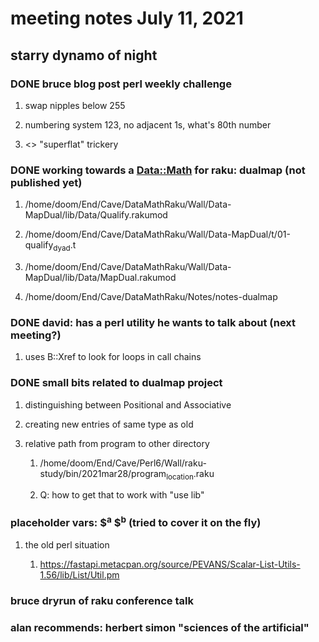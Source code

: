 * meeting notes July 11, 2021
** starry dynamo of night
*** DONE bruce blog post perl weekly challenge
**** swap nipples below 255
**** numbering system 123, no adjacent 1s, what's 80th number
**** <> "superflat" trickery

*** DONE working towards a Data::Math for raku: dualmap (not published yet)
**** /home/doom/End/Cave/DataMathRaku/Wall/Data-MapDual/lib/Data/Qualify.rakumod
**** /home/doom/End/Cave/DataMathRaku/Wall/Data-MapDual/t/01-qualify_dyad.t
**** /home/doom/End/Cave/DataMathRaku/Wall/Data-MapDual/lib/Data/MapDual.rakumod
**** /home/doom/End/Cave/DataMathRaku/Notes/notes-dualmap
*** DONE david: has a perl utility he wants to talk about (next meeting?)
**** uses B::Xref to look for loops in call chains
*** DONE small bits related to dualmap project
**** distinguishing between Positional and Associative
**** creating new entries of same type as old
**** relative path from program to other directory
***** /home/doom/End/Cave/Perl6/Wall/raku-study/bin/2021mar28/program_location.raku
***** Q: how to get that to work with "use lib"
*** placeholder vars: $^a $^b (tried to cover it on the fly)
**** the old perl situation
***** https://fastapi.metacpan.org/source/PEVANS/Scalar-List-Utils-1.56/lib/List/Util.pm
*** bruce dryrun of raku conference talk

*** alan recommends: herbert simon "sciences of the artificial"
